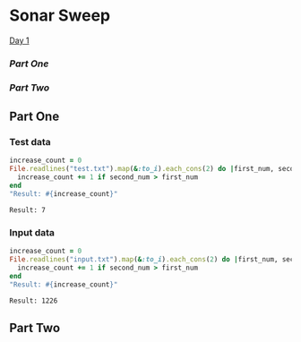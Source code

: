 * Sonar Sweep  
  [[https://adventofcode.com/2021/day/1][Day 1]]

*** [[part-one][Part One]]
*** [[part-two][Part Two]]
    
** Part One
*** Test data
   
    #+BEGIN_SRC ruby :exports both
      increase_count = 0
      File.readlines("test.txt").map(&:to_i).each_cons(2) do |first_num, second_num|
        increase_count += 1 if second_num > first_num
      end
      "Result: #{increase_count}"
    #+END_SRC

    #+RESULTS:
    : Result: 7

*** Input data 
    #+BEGIN_SRC ruby :exports both
      increase_count = 0
      File.readlines("input.txt").map(&:to_i).each_cons(2) do |first_num, second_num|
        increase_count += 1 if second_num > first_num
      end
      "Result: #{increase_count}"
    #+END_SRC

    #+RESULTS:
    : Result: 1226
    
** Part Two

